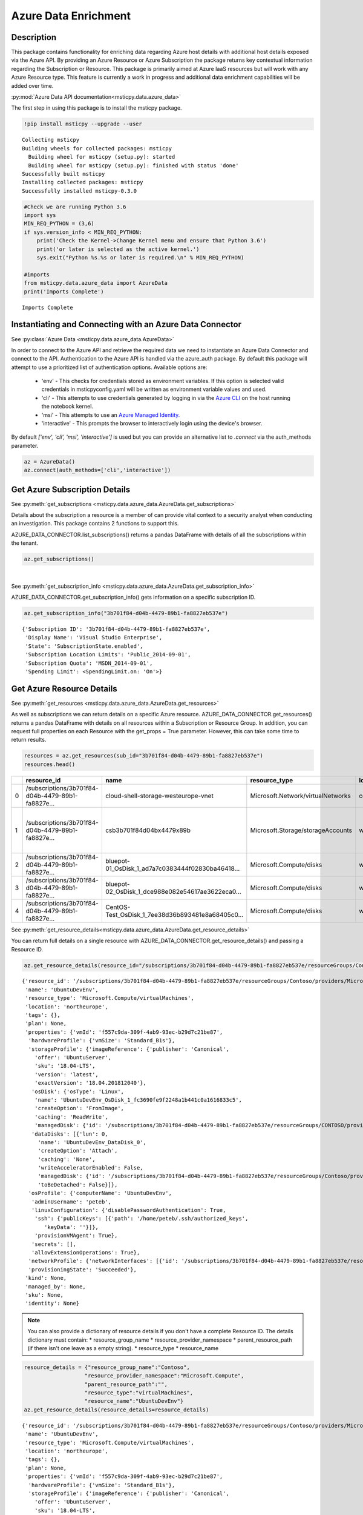 Azure Data Enrichment
=====================

Description
-----------

This package contains functionality for enriching data regarding Azure
host details with additional host details exposed via the Azure API.
By providing an Azure Resource or Azure Subscription the package returns
key contextual information regarding the Subscription or Resource.
This package is primarily aimed at Azure IaaS resources but will work
with any Azure Resource type.
This feature is currently a work in progress and additional data
enrichment capabilities will be added over time.

:py:mod:`Azure Data API documentation<msticpy.data.azure_data>`

The first step in using this package is to install the msticpy package.

.. code:: ipython3

    !pip install msticpy --upgrade --user


.. parsed-literal::

    Collecting msticpy
    Building wheels for collected packages: msticpy
      Building wheel for msticpy (setup.py): started
      Building wheel for msticpy (setup.py): finished with status 'done'
    Successfully built msticpy
    Installing collected packages: msticpy
    Successfully installed msticpy-0.3.0


.. code:: ipython3

    #Check we are running Python 3.6
    import sys
    MIN_REQ_PYTHON = (3,6)
    if sys.version_info < MIN_REQ_PYTHON:
        print('Check the Kernel->Change Kernel menu and ensure that Python 3.6')
        print('or later is selected as the active kernel.')
        sys.exit("Python %s.%s or later is required.\n" % MIN_REQ_PYTHON)

    #imports
    from msticpy.data.azure_data import AzureData
    print('Imports Complete')


.. parsed-literal::

    Imports Complete


Instantiating and Connecting with an Azure Data Connector
---------------------------------------------------------

See :py:class:`Azure Data <msticpy.data.azure_data.AzureData>`

In order to connect to the Azure API and retrieve the required data
we need to instantiate an Azure Data Connector and connect to the API.
Authentication to the Azure API is handled via the azure_auth package.
By default this package will attempt to use a prioritized list of authentication
options. Available options are:

    * 'env' - This checks for credentials stored as environment variables. If this option is selected valid credentials in msticpyconfig.yaml will be written as environment variable values and used.
    * 'cli' - This attempts to use credentials generated by logging in via the
      `Azure CLI <https://docs.microsoft.com/en-us/cli/azure/authenticate-azure-cli>`__
      on the host running the notebook kernel.
    * 'msi' - This attempts to use an
      `Azure Managed Identity. <https://docs.microsoft.com/en-us/azure/active-directory/managed-identities-azure-resources/overview>`__
    * 'interactive' - This prompts the browser to interactively login using the device's browser.

By default `['env', 'cli', 'msi', 'interactive']` is used but you can provide an alternative
list to `.connect` via the auth_methods parameter.

.. code:: ipython3

        az = AzureData()
        az.connect(auth_methods=['cli','interactive'])


Get Azure Subscription Details
------------------------------

See :py:meth:`get_subscriptions <msticpy.data.azure_data.AzureData.get_subscriptions>`

Details about the subscription a resource is a member of can provide
vital context to a security analyst when conducting an investigation.
This package contains 2 functions to support this.

AZURE_DATA_CONNECTOR.list_subscriptions() returns a pandas DataFrame
with details of all the subscriptions within the tenant.

.. code:: ipython3

    az.get_subscriptions()


.. raw:: html

    <div>
    <style scoped>
        .dataframe tbody tr th:only-of-type {
            vertical-align: middle;
        }

        .dataframe tbody tr th {
            vertical-align: top;
        }

        .dataframe thead th {
            text-align: right;
        }
    </style>
    <table border="1" class="dataframe">
      <thead>
        <tr style="text-align: right;">
          <th></th>
          <th>Subscription ID</th>
          <th>Display Name</th>
          <th>State</th>
        </tr>
      </thead>
      <tbody>
        <tr>
          <td>0</td>
          <td>3b701f84-d04b-4479-89b1-fa8827eb537e</td>
          <td>Visual Studio Enterprise</td>
          <td>SubscriptionState.enabled</td>
        </tr>
      </tbody>
    </table>
    </div>

|

See :py:meth:`get_subscription_info <msticpy.data.azure_data.AzureData.get_subscription_info>`

AZURE_DATA_CONNECTOR.get_subscription_info() gets information on a
specific subscription ID.


.. code:: ipython3

    az.get_subscription_info("3b701f84-d04b-4479-89b1-fa8827eb537e")


.. parsed-literal::

    {'Subscription ID': '3b701f84-d04b-4479-89b1-fa8827eb537e',
     'Display Name': 'Visual Studio Enterprise',
     'State': 'SubscriptionState.enabled',
     'Subscription Location Limits': 'Public_2014-09-01',
     'Subscription Quota': 'MSDN_2014-09-01',
     'Spending Limit': <SpendingLimit.on: 'On'>}

Get Azure Resource Details
--------------------------

See :py:meth:`get_resources <msticpy.data.azure_data.AzureData.get_resources>`

As well as subscriptions we can return details on a specific Azure
resource.
AZURE_DATA_CONNECTOR.get_resources() returns a pandas DataFrame with
details on all resources within a Subscription or Resource Group.
In addition, you can request full properties on each Resource with the
get_props = True parameter. However, this can take some time to return
results.

.. code:: ipython3

    resources = az.get_resources(sub_id="3b701f84-d04b-4479-89b1-fa8827eb537e")
    resources.head()


+---+----------------------------------------------------+----------------------------------------------------+------------------------------------+-------------+---------------------------------------------+-------+-------------+----------+----------------------------------------------------+----------------------------------------------------+-----------+
|   | resource_id                                        | name                                               | resource_type                      | location    | tags                                        | plan  | properties  | kind     | managed_by                                         | sku                                                | identity  |
+===+====================================================+====================================================+====================================+=============+=============================================+=======+=============+==========+====================================================+====================================================+===========+
| 0 | /subscriptions/3b701f84-d04b-4479-89b1-fa8827e...  | cloud-shell-storage-westeurope-vnet                | Microsoft.Network/virtualNetworks  | centralus   | {}                                          | None  | None        | None     | None                                               | None                                               | None      |
+---+----------------------------------------------------+----------------------------------------------------+------------------------------------+-------------+---------------------------------------------+-------+-------------+----------+----------------------------------------------------+----------------------------------------------------+-----------+
| 1 | /subscriptions/3b701f84-d04b-4479-89b1-fa8827e...  | csb3b701f84d04bx4479x89b                           | Microsoft.Storage/storageAccounts  | westeurope  | {'ms-resource-usage': 'azure-cloud-shell'}  | None  | None        | Storage  | None                                               | {'additional_properties': {}, 'name': 'Standar...  | None      |
+---+----------------------------------------------------+----------------------------------------------------+------------------------------------+-------------+---------------------------------------------+-------+-------------+----------+----------------------------------------------------+----------------------------------------------------+-----------+
| 2 | /subscriptions/3b701f84-d04b-4479-89b1-fa8827e...  | bluepot-01_OsDisk_1_ad7a7c0383444f02830ba46418...  | Microsoft.Compute/disks            | westus      | None                                        | None  | None        | None     | /subscriptions/3b701f84-d04b-4479-89b1-fa8827e...  | None                                               | None      |
+---+----------------------------------------------------+----------------------------------------------------+------------------------------------+-------------+---------------------------------------------+-------+-------------+----------+----------------------------------------------------+----------------------------------------------------+-----------+
| 3 | /subscriptions/3b701f84-d04b-4479-89b1-fa8827e...  | bluepot-02_OsDisk_1_dce988e082e54617ae3622eca0...  | Microsoft.Compute/disks            | westus      | None                                        | None  | None        | None     | /subscriptions/3b701f84-d04b-4479-89b1-fa8827e...  | None                                               | None      |
+---+----------------------------------------------------+----------------------------------------------------+------------------------------------+-------------+---------------------------------------------+-------+-------------+----------+----------------------------------------------------+----------------------------------------------------+-----------+
| 4 | /subscriptions/3b701f84-d04b-4479-89b1-fa8827e...  | CentOS-Test_OsDisk_1_7ee38d36b893481e8a68405c0...  | Microsoft.Compute/disks            | westus      | None                                        | None  | None        | None     | /subscriptions/3b701f84-d04b-4479-89b1-fa8827e...  | {'additional_properties': {}, 'name': 'Premium...  | None      |
+---+----------------------------------------------------+----------------------------------------------------+------------------------------------+-------------+---------------------------------------------+-------+-------------+----------+----------------------------------------------------+----------------------------------------------------+-----------+


See :py:meth:`get_resource_details<msticpy.data.azure_data.AzureData.get_resource_details>`

You can return full details on a single resource with AZURE_DATA_CONNECTOR.get_resource_details() and passing a Resource ID.


.. code:: ipython3

    az.get_resource_details(resource_id="/subscriptions/3b701f84-d04b-4479-89b1-fa8827eb537e/resourceGroups/Contoso/providers/Microsoft.Compute/virtualMachines/UbuntuDevEnv")




.. parsed-literal::

    {'resource_id': '/subscriptions/3b701f84-d04b-4479-89b1-fa8827eb537e/resourceGroups/Contoso/providers/Microsoft.Compute/virtualMachines/UbuntuDevEnv',
     'name': 'UbuntuDevEnv',
     'resource_type': 'Microsoft.Compute/virtualMachines',
     'location': 'northeurope',
     'tags': {},
     'plan': None,
     'properties': {'vmId': 'f557c9da-309f-4ab9-93ec-b29d7c21be87',
      'hardwareProfile': {'vmSize': 'Standard_B1s'},
      'storageProfile': {'imageReference': {'publisher': 'Canonical',
        'offer': 'UbuntuServer',
        'sku': '18.04-LTS',
        'version': 'latest',
        'exactVersion': '18.04.201812040'},
       'osDisk': {'osType': 'Linux',
        'name': 'UbuntuDevEnv_OsDisk_1_fc3690fe9f2248a1b441c0a1616833c5',
        'createOption': 'FromImage',
        'caching': 'ReadWrite',
        'managedDisk': {'id': '/subscriptions/3b701f84-d04b-4479-89b1-fa8827eb537e/resourceGroups/CONTOSO/providers/Microsoft.Compute/disks/UbuntuDevEnv_OsDisk_1_fc3690fe9f2248a1b441c0a1616833c5'}},
       'dataDisks': [{'lun': 0,
         'name': 'UbuntuDevEnv_DataDisk_0',
         'createOption': 'Attach',
         'caching': 'None',
         'writeAcceleratorEnabled': False,
         'managedDisk': {'id': '/subscriptions/3b701f84-d04b-4479-89b1-fa8827eb537e/resourceGroups/Contoso/providers/Microsoft.Compute/disks/UbuntuDevEnv_DataDisk_0'},
         'toBeDetached': False}]},
      'osProfile': {'computerName': 'UbuntuDevEnv',
       'adminUsername': 'peteb',
       'linuxConfiguration': {'disablePasswordAuthentication': True,
        'ssh': {'publicKeys': [{'path': '/home/peteb/.ssh/authorized_keys',
           'keyData': ''}]},
        'provisionVMAgent': True},
       'secrets': [],
       'allowExtensionOperations': True},
      'networkProfile': {'networkInterfaces': [{'id': '/subscriptions/3b701f84-d04b-4479-89b1-fa8827eb537e/resourceGroups/Contoso/providers/Microsoft.Network/networkInterfaces/ubuntudevenv3'}]},
      'provisioningState': 'Succeeded'},
     'kind': None,
     'managed_by': None,
     'sku': None,
     'identity': None}


.. note:: You can also provide a dictionary of resource details if you
          don't have a complete Resource ID.
          The details dictionary must contain:
          * resource_group_name
          * resource_provider_namespace
          * parent_resource_path (if there isn't one leave as a empty string).
          * resource_type
          * resource_name

.. code:: ipython3

    resource_details = {"resource_group_name":"Contoso",
                       "resource_provider_namespace":"Microsoft.Compute",
                       "parent_resource_path":"",
                       "resource_type":"virtualMachines",
                       "resource_name":"UbuntuDevEnv"}
    az.get_resource_details(resource_details=resource_details)




.. parsed-literal::

    {'resource_id': '/subscriptions/3b701f84-d04b-4479-89b1-fa8827eb537e/resourceGroups/Contoso/providers/Microsoft.Compute/virtualMachines/UbuntuDevEnv',
     'name': 'UbuntuDevEnv',
     'resource_type': 'Microsoft.Compute/virtualMachines',
     'location': 'northeurope',
     'tags': {},
     'plan': None,
     'properties': {'vmId': 'f557c9da-309f-4ab9-93ec-b29d7c21be87',
      'hardwareProfile': {'vmSize': 'Standard_B1s'},
      'storageProfile': {'imageReference': {'publisher': 'Canonical',
        'offer': 'UbuntuServer',
        'sku': '18.04-LTS',
        'version': 'latest',
        'exactVersion': '18.04.201812040'},
       'osDisk': {'osType': 'Linux',
        'name': 'UbuntuDevEnv_OsDisk_1_fc3690fe9f2248a1b441c0a1616833c5',
        'createOption': 'FromImage',
        'caching': 'ReadWrite',
        'managedDisk': {'id': '/subscriptions/3b701f84-d04b-4479-89b1-fa8827eb537e/resourceGroups/CONTOSO/providers/Microsoft.Compute/disks/UbuntuDevEnv_OsDisk_1_fc3690fe9f2248a1b441c0a1616833c5'}},
       'dataDisks': [{'lun': 0,
         'name': 'UbuntuDevEnv_DataDisk_0',
         'createOption': 'Attach',
         'caching': 'None',
         'writeAcceleratorEnabled': False,
         'managedDisk': {'id': '/subscriptions/3b701f84-d04b-4479-89b1-fa8827eb537e/resourceGroups/Contoso/providers/Microsoft.Compute/disks/UbuntuDevEnv_DataDisk_0'},
         'toBeDetached': False}]},
      'osProfile': {'computerName': 'UbuntuDevEnv',
       'adminUsername': 'peteb',
       'linuxConfiguration': {'disablePasswordAuthentication': True,
        'ssh': {'publicKeys': [{'path': '/home/peteb/.ssh/authorized_keys',
           'keyData': ''}]},
        'provisionVMAgent': True},
       'secrets': [],
       'allowExtensionOperations': True},
      'networkProfile': {'networkInterfaces': [{'id': '/subscriptions/3b701f84-d04b-4479-89b1-fa8827eb537e/resourceGroups/Contoso/providers/Microsoft.Network/networkInterfaces/ubuntudevenv3'}]},
      'provisioningState': 'Succeeded'},
     'kind': None,
     'managed_by': None,
     'sku': None,
     'identity': None}


Get Azure Network Details
-------------------------

See :py:meth:`get_network_details <msticpy.data.azure_data.AzureData.get_network_details>`

If your Azure resources has a network interface associated with it (for example a VM) you can return details on the
interface as associated Network Security Group (NSG). Calling this function is very similar to getting resource details
however instead of passing it a resource ID you provide the network interface ID for the network device you want details
for.

.. code:: ipython3

    az.get_network_details(networkID=NETWORK_INTERFACE_ID, sub_id=SUBSCRIPTION_ID)

.. note:: If youa are looking for a VM network interface ID you can use get_resource_details to get details on the VM.
    The network interface will be under properties > networkProfile > networkInterfaces > id

This will return a DataFrame containing details of all IP addresses and subnets associated with the network interface.


Get Azure Metrics
-----------------

See :py:meth:`get_metrics <msticpy.data.azure_data.AzureData.get_metrics>`

Azure provides a range of metrics for resources. The types of metrics avaliable depends on the Azure resource in question,
a full list of metrics can be found `here <https://docs.microsoft.com/en-us/azure/azure-monitor/platform/metrics-supported>`__.

You can return all of these metrics with get_metrics.

In order to call this function you need to provide the metrics you want to retrieve in a comma seperated string
e.g. ""Percentage CPU,Disk Read Bytes,Disk Write Bytes", along with the resource ID of the item you wish to retreive
the metrics for, and the subscription ID that resource is part of. You can also choose to get the metrics sampled
at either the minute or the hour interval, and for how many days preceeding you want metrics for. By default the
function returns hourly metrics for the last 30 days.

.. code:: ipython3

    az.get_metrics(metrics="Percentage CPU", resource_id=resource_details['resource_id'], sub_id=sub_details['Subscription ID'], sample_time="hour", start_time=15)

This returns a dictionary of items with the metric name as they key and a DataFrame of the metrics as the value.

.. note:: get_metrics is resource specific, so if you want to get metrics from more than one resource you will need
    seperate function calls.